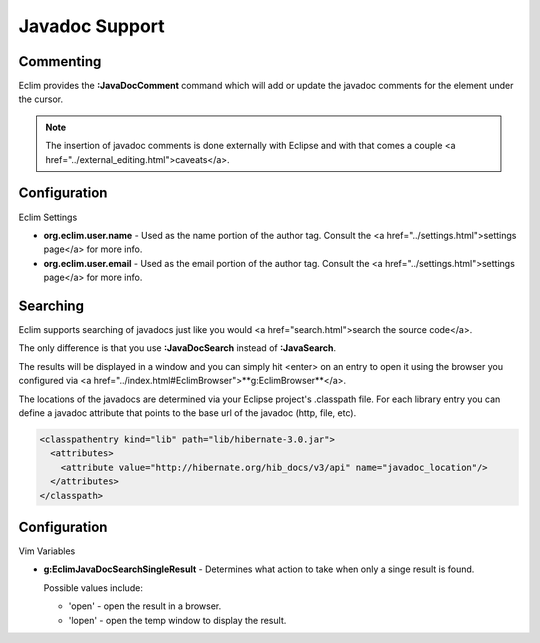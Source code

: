 .. Copyright (C) 2005 - 2008  Eric Van Dewoestine

   This program is free software: you can redistribute it and/or modify
   it under the terms of the GNU General Public License as published by
   the Free Software Foundation, either version 3 of the License, or
   (at your option) any later version.

   This program is distributed in the hope that it will be useful,
   but WITHOUT ANY WARRANTY; without even the implied warranty of
   MERCHANTABILITY or FITNESS FOR A PARTICULAR PURPOSE.  See the
   GNU General Public License for more details.

   You should have received a copy of the GNU General Public License
   along with this program.  If not, see <http://www.gnu.org/licenses/>.

.. _vim/java/javadoc:

Javadoc Support
===============

Commenting
----------

.. _JavaDocComment:

Eclim provides the **:JavaDocComment** command which will add or update the
javadoc comments for the element under the cursor.

.. note::

  The insertion of javadoc comments is done externally with Eclipse and with
  that comes a couple <a href="../external_editing.html">caveats</a>.


Configuration
-------------

Eclim Settings


- **org.eclim.user.name** -
  Used as the name portion of the author tag.  Consult the <a
  href="../settings.html">settings page</a> for more info.
- **org.eclim.user.email** -
  Used as the email portion of the author tag.  Consult the <a
  href="../settings.html">settings page</a> for more info.


Searching
---------

.. _JavaDocSearch:

Eclim supports searching of javadocs just like you would
<a href="search.html">search the source code</a>.

The only difference is that you use **:JavaDocSearch** instead of
**:JavaSearch**.

The results will be displayed in a window and you can simply hit <enter> on an
entry to open it using the browser you configured via <a
href="../index.html#EclimBrowser">**g:EclimBrowser**</a>.

The locations of the javadocs are determined via your Eclipse project's
.classpath file.  For each library entry you can define a javadoc attribute that
points to the base url of the javadoc (http, file, etc).

.. code-block:: xml

  <classpathentry kind="lib" path="lib/hibernate-3.0.jar">
    <attributes>
      <attribute value="http://hibernate.org/hib_docs/v3/api" name="javadoc_location"/>
    </attributes>
  </classpath>


Configuration
-------------

Vim Variables

.. _EclimJavaDocSearchSingleResult:

- **g:EclimJavaDocSearchSingleResult** -
  Determines what action to take when only a singe result is found.

  Possible values include\:

  - 'open' - open the result in a browser.
  - 'lopen' - open the temp window to display the result.
